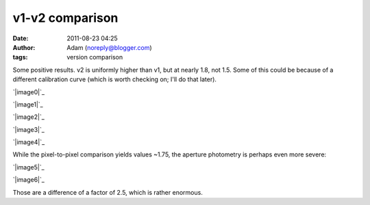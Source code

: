 v1-v2 comparison
################
:date: 2011-08-23 04:25
:author: Adam (noreply@blogger.com)
:tags: version comparison

Some positive results.
v2 is uniformly higher than v1, but at nearly 1.8, not 1.5. Some of this
could be because of a different calibration curve (which is worth
checking on; I'll do that later).

.. raw:: html

   <div class="separator" style="clear: both; text-align: center;">

`|image0|`_

.. raw:: html

   </div>

.. raw:: html

   <div class="separator" style="clear: both; text-align: center;">

`|image1|`_

.. raw:: html

   </div>

.. raw:: html

   <div class="separator" style="clear: both; text-align: center;">

`|image2|`_

.. raw:: html

   </div>

.. raw:: html

   <div class="separator" style="clear: both; text-align: center;">

`|image3|`_

.. raw:: html

   </div>

.. raw:: html

   <div class="separator" style="clear: both; text-align: center;">

`|image4|`_

.. raw:: html

   </div>

While the pixel-to-pixel comparison yields values ~1.75, the aperture
photometry is perhaps even more severe:

.. raw:: html

   <div class="separator" style="clear: both; text-align: center;">

`|image5|`_

.. raw:: html

   </div>

.. raw:: html

   <div class="separator" style="clear: both; text-align: center;">

`|image6|`_

.. raw:: html

   </div>

Those are a difference of a factor of 2.5, which is rather enormous.

.. raw:: html

   </p>

.. _|image7|: http://1.bp.blogspot.com/-OJ0dGhlukDI/TkrJp3xJ3CI/AAAAAAAAGaM/2wljUfSwwiM/s1600/v1.0.2_compare_to_v2.0_ds2_deconv_compare.png
.. _|image8|: http://4.bp.blogspot.com/-JuJNBoV9AFw/TkrJqtQVgYI/AAAAAAAAGaU/SMlGuh16ETs/s1600/v1.0.2_compare_to_v2.0_ds2_deconv_deline_compare.png
.. _|image9|: http://1.bp.blogspot.com/-HIMECvNyofo/TkrJrFOgCeI/AAAAAAAAGac/6T6TTJMx0cM/s1600/v1.0.2_compare_to_v2.0_ds2_deconv_madflag3_compare.png
.. _|image10|: http://1.bp.blogspot.com/-wYf-dSk8NXY/TkrJsINgC7I/AAAAAAAAGak/k6Kn6WbgxWM/s1600/v1.0.2_compare_to_v2.0_ds2_deline_compare.png
.. _|image11|: http://3.bp.blogspot.com/-cMEqPyhfKDM/TkrJsmmMEpI/AAAAAAAAGas/ZgwSeLos5QQ/s1600/v1.0.2_compare_to_v2.0_ds2_inversescaleweight_compare.png
.. _|image12|: http://2.bp.blogspot.com/-2kmy7UjYx-U/TkrX2i9j3KI/AAAAAAAAGbU/WTPdP7p6nHY/s1600/v1.0.2_compare_to_v2.0_ds2_reconv_point.png
.. _|image13|: http://3.bp.blogspot.com/-Uhcyj_rCPrY/TkrX2-k72nI/AAAAAAAAGbc/yePgRQO3RCU/s1600/v1.0.2_compare_to_v2.0_ds2_reconv_point2.png

.. |image0| image:: http://1.bp.blogspot.com/-OJ0dGhlukDI/TkrJp3xJ3CI/AAAAAAAAGaM/2wljUfSwwiM/s320/v1.0.2_compare_to_v2.0_ds2_deconv_compare.png
.. |image1| image:: http://4.bp.blogspot.com/-JuJNBoV9AFw/TkrJqtQVgYI/AAAAAAAAGaU/SMlGuh16ETs/s320/v1.0.2_compare_to_v2.0_ds2_deconv_deline_compare.png
.. |image2| image:: http://1.bp.blogspot.com/-HIMECvNyofo/TkrJrFOgCeI/AAAAAAAAGac/6T6TTJMx0cM/s320/v1.0.2_compare_to_v2.0_ds2_deconv_madflag3_compare.png
.. |image3| image:: http://1.bp.blogspot.com/-wYf-dSk8NXY/TkrJsINgC7I/AAAAAAAAGak/k6Kn6WbgxWM/s320/v1.0.2_compare_to_v2.0_ds2_deline_compare.png
.. |image4| image:: http://3.bp.blogspot.com/-cMEqPyhfKDM/TkrJsmmMEpI/AAAAAAAAGas/ZgwSeLos5QQ/s320/v1.0.2_compare_to_v2.0_ds2_inversescaleweight_compare.png
.. |image5| image:: http://2.bp.blogspot.com/-2kmy7UjYx-U/TkrX2i9j3KI/AAAAAAAAGbU/WTPdP7p6nHY/s320/v1.0.2_compare_to_v2.0_ds2_reconv_point.png
.. |image6| image:: http://3.bp.blogspot.com/-Uhcyj_rCPrY/TkrX2-k72nI/AAAAAAAAGbc/yePgRQO3RCU/s320/v1.0.2_compare_to_v2.0_ds2_reconv_point2.png
.. |image7| image:: http://1.bp.blogspot.com/-OJ0dGhlukDI/TkrJp3xJ3CI/AAAAAAAAGaM/2wljUfSwwiM/s320/v1.0.2_compare_to_v2.0_ds2_deconv_compare.png
.. |image8| image:: http://4.bp.blogspot.com/-JuJNBoV9AFw/TkrJqtQVgYI/AAAAAAAAGaU/SMlGuh16ETs/s320/v1.0.2_compare_to_v2.0_ds2_deconv_deline_compare.png
.. |image9| image:: http://1.bp.blogspot.com/-HIMECvNyofo/TkrJrFOgCeI/AAAAAAAAGac/6T6TTJMx0cM/s320/v1.0.2_compare_to_v2.0_ds2_deconv_madflag3_compare.png
.. |image10| image:: http://1.bp.blogspot.com/-wYf-dSk8NXY/TkrJsINgC7I/AAAAAAAAGak/k6Kn6WbgxWM/s320/v1.0.2_compare_to_v2.0_ds2_deline_compare.png
.. |image11| image:: http://3.bp.blogspot.com/-cMEqPyhfKDM/TkrJsmmMEpI/AAAAAAAAGas/ZgwSeLos5QQ/s320/v1.0.2_compare_to_v2.0_ds2_inversescaleweight_compare.png
.. |image12| image:: http://2.bp.blogspot.com/-2kmy7UjYx-U/TkrX2i9j3KI/AAAAAAAAGbU/WTPdP7p6nHY/s320/v1.0.2_compare_to_v2.0_ds2_reconv_point.png
.. |image13| image:: http://3.bp.blogspot.com/-Uhcyj_rCPrY/TkrX2-k72nI/AAAAAAAAGbc/yePgRQO3RCU/s320/v1.0.2_compare_to_v2.0_ds2_reconv_point2.png
